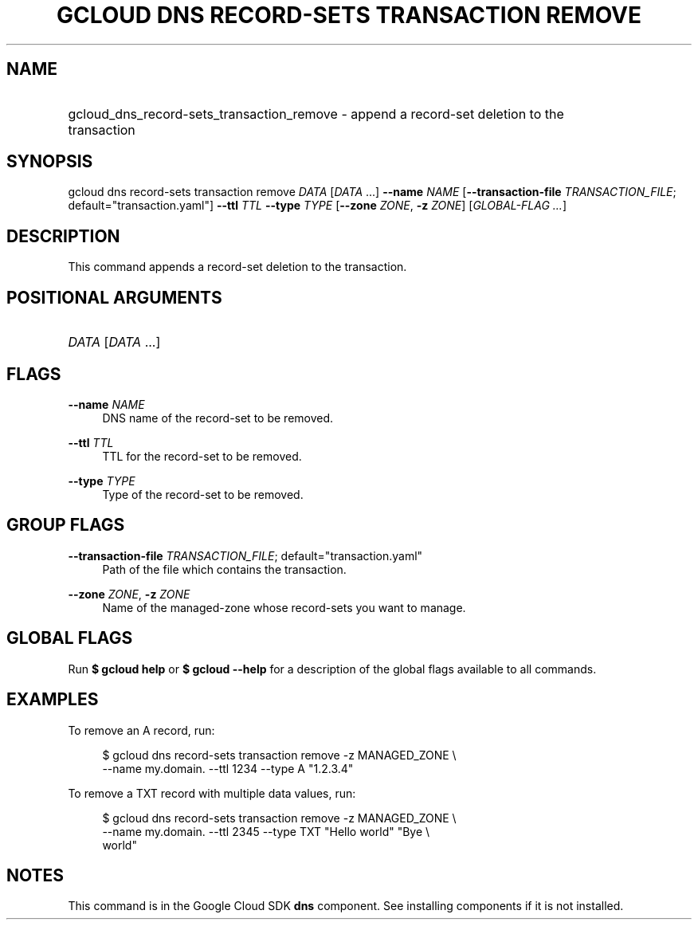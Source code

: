 .TH "GCLOUD DNS RECORD-SETS TRANSACTION REMOVE" "1" "" "" ""
.ie \n(.g .ds Aq \(aq
.el       .ds Aq '
.nh
.ad l
.SH "NAME"
.HP
gcloud_dns_record-sets_transaction_remove \- append a record\-set deletion to the transaction
.SH "SYNOPSIS"
.sp
gcloud dns record\-sets transaction remove \fIDATA\fR [\fIDATA\fR \&...] \fB\-\-name\fR \fINAME\fR [\fB\-\-transaction\-file\fR \fITRANSACTION_FILE\fR; default="transaction\&.yaml"] \fB\-\-ttl\fR \fITTL\fR \fB\-\-type\fR \fITYPE\fR [\fB\-\-zone\fR \fIZONE\fR, \fB\-z\fR \fIZONE\fR] [\fIGLOBAL\-FLAG \&...\fR]
.SH "DESCRIPTION"
.sp
This command appends a record\-set deletion to the transaction\&.
.SH "POSITIONAL ARGUMENTS"
.HP
\fIDATA\fR [\fIDATA\fR \&...]
.RE
.SH "FLAGS"
.PP
\fB\-\-name\fR \fINAME\fR
.RS 4
DNS name of the record\-set to be removed\&.
.RE
.PP
\fB\-\-ttl\fR \fITTL\fR
.RS 4
TTL for the record\-set to be removed\&.
.RE
.PP
\fB\-\-type\fR \fITYPE\fR
.RS 4
Type of the record\-set to be removed\&.
.RE
.SH "GROUP FLAGS"
.PP
\fB\-\-transaction\-file\fR \fITRANSACTION_FILE\fR; default="transaction\&.yaml"
.RS 4
Path of the file which contains the transaction\&.
.RE
.PP
\fB\-\-zone\fR \fIZONE\fR, \fB\-z\fR \fIZONE\fR
.RS 4
Name of the managed\-zone whose record\-sets you want to manage\&.
.RE
.SH "GLOBAL FLAGS"
.sp
Run \fB$ \fR\fBgcloud\fR\fB help\fR or \fB$ \fR\fBgcloud\fR\fB \-\-help\fR for a description of the global flags available to all commands\&.
.SH "EXAMPLES"
.sp
To remove an A record, run:
.sp
.if n \{\
.RS 4
.\}
.nf
$ gcloud dns record\-sets transaction remove \-z MANAGED_ZONE \e
    \-\-name my\&.domain\&. \-\-ttl 1234 \-\-type A "1\&.2\&.3\&.4"
.fi
.if n \{\
.RE
.\}
.sp
To remove a TXT record with multiple data values, run:
.sp
.if n \{\
.RS 4
.\}
.nf
$ gcloud dns record\-sets transaction remove \-z MANAGED_ZONE \e
    \-\-name my\&.domain\&. \-\-ttl 2345 \-\-type TXT "Hello world" "Bye \e
    world"
.fi
.if n \{\
.RE
.\}
.SH "NOTES"
.sp
This command is in the Google Cloud SDK \fBdns\fR component\&. See installing components if it is not installed\&.
